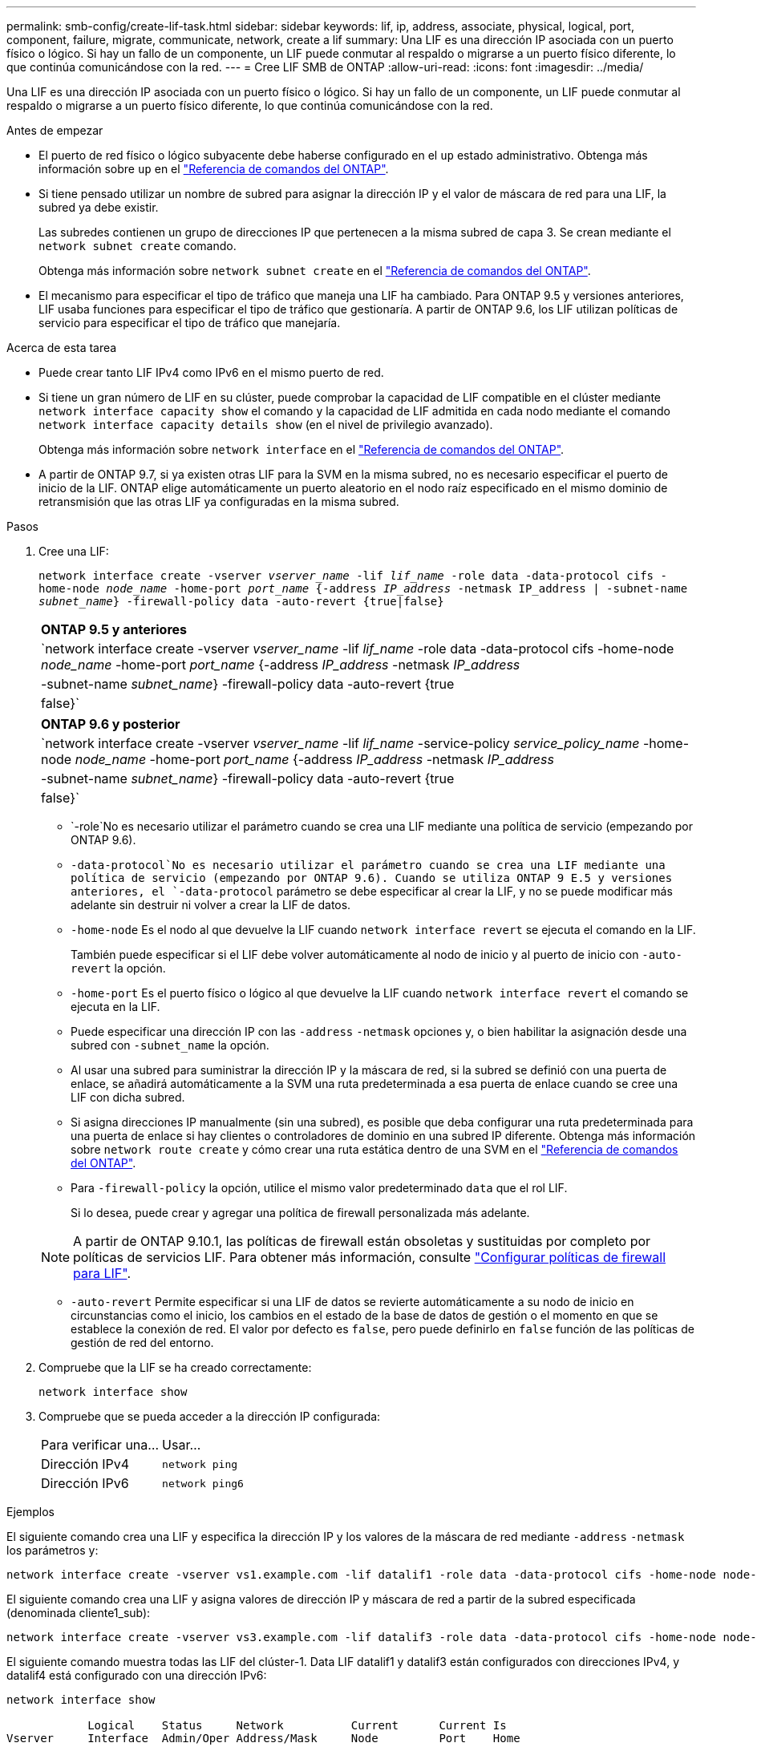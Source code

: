 ---
permalink: smb-config/create-lif-task.html 
sidebar: sidebar 
keywords: lif, ip, address, associate, physical, logical, port, component, failure, migrate, communicate, network, create a lif 
summary: Una LIF es una dirección IP asociada con un puerto físico o lógico. Si hay un fallo de un componente, un LIF puede conmutar al respaldo o migrarse a un puerto físico diferente, lo que continúa comunicándose con la red. 
---
= Cree LIF SMB de ONTAP
:allow-uri-read: 
:icons: font
:imagesdir: ../media/


[role="lead"]
Una LIF es una dirección IP asociada con un puerto físico o lógico. Si hay un fallo de un componente, un LIF puede conmutar al respaldo o migrarse a un puerto físico diferente, lo que continúa comunicándose con la red.

.Antes de empezar
* El puerto de red físico o lógico subyacente debe haberse configurado en el `up` estado administrativo. Obtenga más información sobre `up` en el link:https://docs.netapp.com/us-en/ontap-cli/up.html["Referencia de comandos del ONTAP"^].
* Si tiene pensado utilizar un nombre de subred para asignar la dirección IP y el valor de máscara de red para una LIF, la subred ya debe existir.
+
Las subredes contienen un grupo de direcciones IP que pertenecen a la misma subred de capa 3. Se crean mediante el `network subnet create` comando.

+
Obtenga más información sobre `network subnet create` en el link:https://docs.netapp.com/us-en/ontap-cli/network-subnet-create.html["Referencia de comandos del ONTAP"^].

* El mecanismo para especificar el tipo de tráfico que maneja una LIF ha cambiado. Para ONTAP 9.5 y versiones anteriores, LIF usaba funciones para especificar el tipo de tráfico que gestionaría. A partir de ONTAP 9.6, los LIF utilizan políticas de servicio para especificar el tipo de tráfico que manejaría.


.Acerca de esta tarea
* Puede crear tanto LIF IPv4 como IPv6 en el mismo puerto de red.
* Si tiene un gran número de LIF en su clúster, puede comprobar la capacidad de LIF compatible en el clúster mediante `network interface capacity show` el comando y la capacidad de LIF admitida en cada nodo mediante el comando `network interface capacity details show` (en el nivel de privilegio avanzado).
+
Obtenga más información sobre `network interface` en el link:https://docs.netapp.com/us-en/ontap-cli/search.html?q=network+interface["Referencia de comandos del ONTAP"^].

* A partir de ONTAP 9.7, si ya existen otras LIF para la SVM en la misma subred, no es necesario especificar el puerto de inicio de la LIF. ONTAP elige automáticamente un puerto aleatorio en el nodo raíz especificado en el mismo dominio de retransmisión que las otras LIF ya configuradas en la misma subred.


.Pasos
. Cree una LIF:
+
`network interface create -vserver _vserver_name_ -lif _lif_name_ -role data -data-protocol cifs -home-node _node_name_ -home-port _port_name_ {-address _IP_address_ -netmask IP_address | -subnet-name _subnet_name_} -firewall-policy data -auto-revert {true|false}`

+
|===


| *ONTAP 9.5 y anteriores* 


 a| 
`network interface create -vserver _vserver_name_ -lif _lif_name_ -role data -data-protocol cifs -home-node _node_name_ -home-port _port_name_ {-address _IP_address_ -netmask _IP_address_ | -subnet-name _subnet_name_} -firewall-policy data -auto-revert {true|false}`

|===
+
|===


| *ONTAP 9.6 y posterior* 


 a| 
`network interface create -vserver _vserver_name_ -lif _lif_name_ -service-policy _service_policy_name_ -home-node _node_name_ -home-port _port_name_ {-address _IP_address_ -netmask _IP_address_ | -subnet-name _subnet_name_} -firewall-policy data -auto-revert {true|false}`

|===
+
**  `-role`No es necesario utilizar el parámetro cuando se crea una LIF mediante una política de servicio (empezando por ONTAP 9.6).
**  `-data-protocol`No es necesario utilizar el parámetro cuando se crea una LIF mediante una política de servicio (empezando por ONTAP 9.6). Cuando se utiliza ONTAP 9 E.5 y versiones anteriores, el `-data-protocol` parámetro se debe especificar al crear la LIF, y no se puede modificar más adelante sin destruir ni volver a crear la LIF de datos.
** `-home-node` Es el nodo al que devuelve la LIF cuando `network interface revert` se ejecuta el comando en la LIF.
+
También puede especificar si el LIF debe volver automáticamente al nodo de inicio y al puerto de inicio con `-auto-revert` la opción.

** `-home-port` Es el puerto físico o lógico al que devuelve la LIF cuando `network interface revert` el comando se ejecuta en la LIF.
** Puede especificar una dirección IP con las `-address` `-netmask` opciones y, o bien habilitar la asignación desde una subred con `-subnet_name` la opción.
** Al usar una subred para suministrar la dirección IP y la máscara de red, si la subred se definió con una puerta de enlace, se añadirá automáticamente a la SVM una ruta predeterminada a esa puerta de enlace cuando se cree una LIF con dicha subred.
** Si asigna direcciones IP manualmente (sin una subred), es posible que deba configurar una ruta predeterminada para una puerta de enlace si hay clientes o controladores de dominio en una subred IP diferente. Obtenga más información sobre `network route create` y cómo crear una ruta estática dentro de una SVM en el link:https://docs.netapp.com/us-en/ontap-cli/network-route-create.html["Referencia de comandos del ONTAP"^].
** Para `-firewall-policy` la opción, utilice el mismo valor predeterminado `data` que el rol LIF.
+
Si lo desea, puede crear y agregar una política de firewall personalizada más adelante.

+

NOTE: A partir de ONTAP 9.10.1, las políticas de firewall están obsoletas y sustituidas por completo por políticas de servicios LIF. Para obtener más información, consulte link:../networking/configure_firewall_policies_for_lifs.html["Configurar políticas de firewall para LIF"].

** `-auto-revert` Permite especificar si una LIF de datos se revierte automáticamente a su nodo de inicio en circunstancias como el inicio, los cambios en el estado de la base de datos de gestión o el momento en que se establece la conexión de red. El valor por defecto es `false`, pero puede definirlo en `false` función de las políticas de gestión de red del entorno.


. Compruebe que la LIF se ha creado correctamente:
+
`network interface show`

. Compruebe que se pueda acceder a la dirección IP configurada:
+
|===


| Para verificar una... | Usar... 


 a| 
Dirección IPv4
 a| 
`network ping`



 a| 
Dirección IPv6
 a| 
`network ping6`

|===


.Ejemplos
El siguiente comando crea una LIF y especifica la dirección IP y los valores de la máscara de red mediante `-address` `-netmask` los parámetros y:

[listing]
----
network interface create -vserver vs1.example.com -lif datalif1 -role data -data-protocol cifs -home-node node-4 -home-port e1c -address 192.0.2.145 -netmask 255.255.255.0 -firewall-policy data -auto-revert true
----
El siguiente comando crea una LIF y asigna valores de dirección IP y máscara de red a partir de la subred especificada (denominada cliente1_sub):

[listing]
----
network interface create -vserver vs3.example.com -lif datalif3 -role data -data-protocol cifs -home-node node-3 -home-port e1c -subnet-name client1_sub -firewall-policy data -auto-revert true
----
El siguiente comando muestra todas las LIF del clúster-1. Data LIF datalif1 y datalif3 están configurados con direcciones IPv4, y datalif4 está configurado con una dirección IPv6:

[listing]
----
network interface show

            Logical    Status     Network          Current      Current Is
Vserver     Interface  Admin/Oper Address/Mask     Node         Port    Home
----------- ---------- ---------- ---------------- ------------ ------- ----
cluster-1
            cluster_mgmt up/up    192.0.2.3/24     node-1       e1a     true
node-1
            clus1        up/up    192.0.2.12/24    node-1       e0a     true
            clus2        up/up    192.0.2.13/24    node-1       e0b     true
            mgmt1        up/up    192.0.2.68/24    node-1       e1a     true
node-2
            clus1        up/up    192.0.2.14/24    node-2       e0a     true
            clus2        up/up    192.0.2.15/24    node-2       e0b     true
            mgmt1        up/up    192.0.2.69/24    node-2       e1a     true
vs1.example.com
            datalif1     up/down  192.0.2.145/30   node-1       e1c     true
vs3.example.com
            datalif3     up/up    192.0.2.146/30   node-2       e0c     true
            datalif4     up/up    2001::2/64       node-2       e0c     true
5 entries were displayed.
----
El siguiente comando muestra cómo crear una LIF de datos NAS que está asignada a la `default-data-files` política de servicio:

[listing]
----
network interface create -vserver vs1 -lif lif2 -home-node node2 -homeport e0d -service-policy default-data-files -subnet-name ipspace1
----
.Información relacionada
* link:https://docs.netapp.com/us-en/ontap-cli/network-ping.html["ping de red"^]
* link:https://docs.netapp.com/us-en/ontap-cli/network-interface-revert.html["reversión de la interfaz de red"^]

